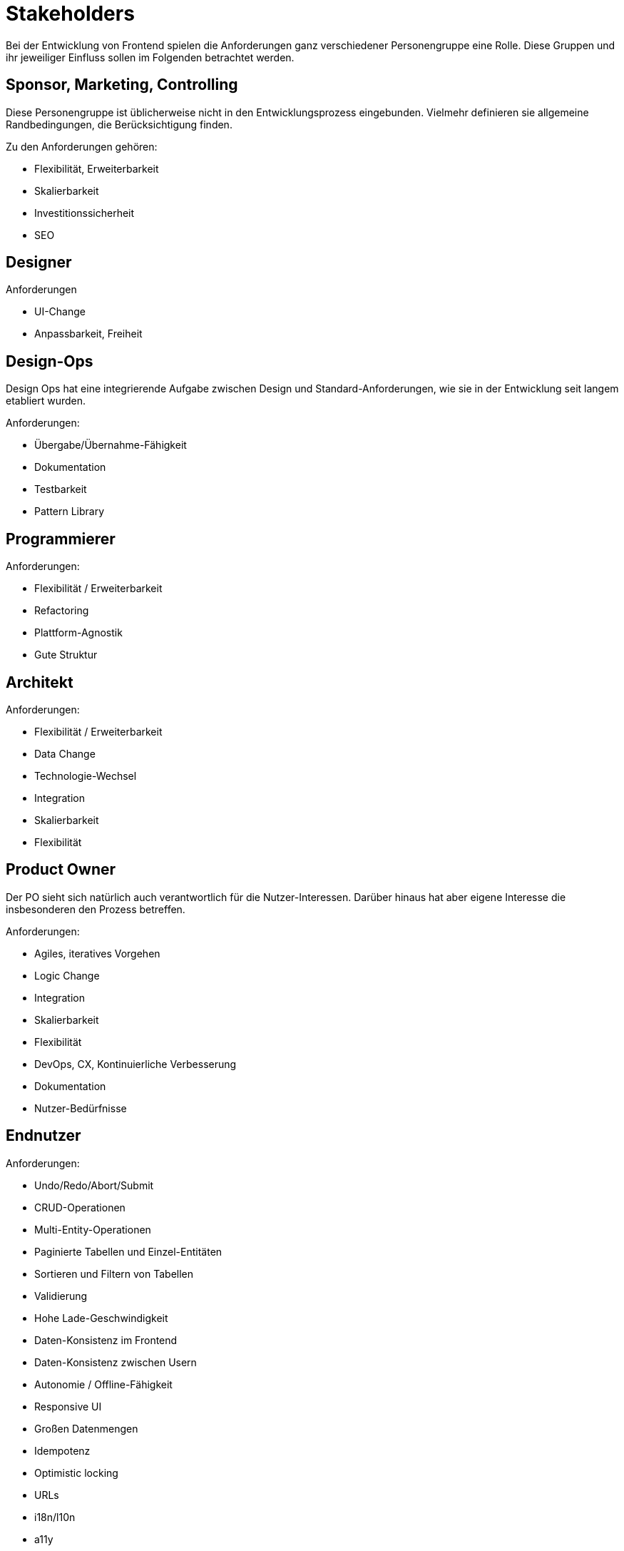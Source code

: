 = Stakeholders

Bei der Entwicklung von Frontend spielen die Anforderungen ganz verschiedener Personengruppe eine Rolle.
Diese Gruppen und ihr jeweiliger Einfluss sollen im Folgenden betrachtet werden.

== Sponsor, Marketing, Controlling

Diese Personengruppe ist üblicherweise nicht in den Entwicklungsprozess eingebunden.
Vielmehr definieren sie allgemeine Randbedingungen, die Berücksichtigung finden.

Zu den Anforderungen gehören:

* Flexibilität, Erweiterbarkeit
* Skalierbarkeit
* Investitionssicherheit
* SEO

== Designer

Anforderungen

* UI-Change
* Anpassbarkeit, Freiheit

== Design-Ops

Design Ops hat eine integrierende Aufgabe zwischen Design und Standard-Anforderungen, wie sie in der Entwicklung seit langem etabliert wurden.

Anforderungen:

* Übergabe/Übernahme-Fähigkeit
* Dokumentation
* Testbarkeit
* Pattern Library

== Programmierer

Anforderungen:

* Flexibilität / Erweiterbarkeit
* Refactoring
* Plattform-Agnostik
* Gute Struktur

== Architekt

Anforderungen: 

* Flexibilität / Erweiterbarkeit
* Data Change 
* Technologie-Wechsel 
* Integration 
* Skalierbarkeit
* Flexibilität


== Product Owner

Der PO sieht sich natürlich auch verantwortlich für die Nutzer-Interessen.
Darüber hinaus hat aber eigene Interesse die insbesonderen den Prozess betreffen.

Anforderungen:

* Agiles, iteratives Vorgehen
* Logic Change 
* Integration 
* Skalierbarkeit
* Flexibilität
* DevOps, CX, Kontinuierliche Verbesserung
* Dokumentation
* Nutzer-Bedürfnisse

== Endnutzer

Anforderungen:

* Undo/Redo/Abort/Submit
* CRUD-Operationen
* Multi-Entity-Operationen
* Paginierte Tabellen und Einzel-Entitäten
* Sortieren und Filtern von Tabellen
* Validierung
* Hohe Lade-Geschwindigkeit
* Daten-Konsistenz im Frontend
* Daten-Konsistenz zwischen Usern
* Autonomie / Offline-Fähigkeit
* Responsive UI    
* Großen Datenmengen
* Idempotenz
* Optimistic locking
* URLs
* i18n/l10n 
* a11y 
* Ergonomie
* Plattform-Gnosis
* Ästhetik
* Lernkurve
* Aktualität

